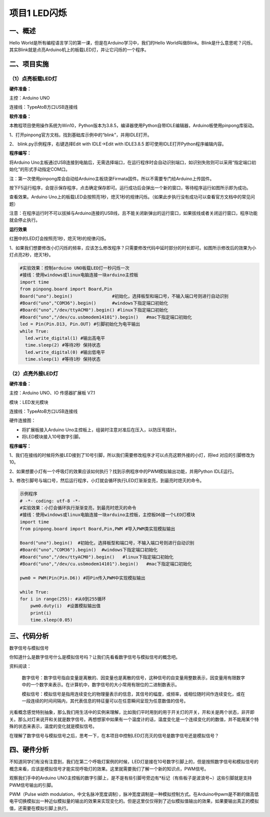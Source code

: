 ===============
项目1  LED闪烁
===============

----------------
一、概述
----------------

Hello World是所有编程语言学习的第一课，但是在Arduino学习中，我们的Hello World叫做Blink。Blink是什么意思呢？闪烁。其实Blink就是点亮Arduino机上的板载LED灯，并让它闪烁的一个程序。

.. image::  images/LED.png

----------------
二、项目实施
----------------

（1）点亮板载LED灯
-------------------

**硬件准备：**

主控：Arduino UNO

连接线：TypeAtoB方口USB连接线

.. image::  images/UNOR3.png

**软件准备：**

本教程项目使用操作系统为Win10，Python版本为3.8.5，编译器使用Python自带IDLE编辑器，Arduino板使用pinpong库驱动。

1、打开pinpong官方文档，找到基础库示例中的“blink”，并用IDLE打开。

2、 blink.py示例程序，右键选择Edit with IDLE→Edit with IDLE3.8.5 即可使用IDLE打开Python程序编辑内容。

.. image::  images/blink.png

**程序编写：**


将Arduino Uno主板通过USB连接到电脑后，无需选择端口，在运行程序时会自动识别端口，如识别失败则可以采用“指定端口初始化”的形式手动指定COM口。

注：第一次使用pinpong库会自动给Arduino主板烧录Firmata固件。所以不需要专门给Arduino上传固件。

按下F5运行程序，会提示保存程序，点击确定保存即可。运行成功后会弹出一个新的窗口，等待程序运行如图所示即为成功。

查看效果。Arduino Uno上的板载LED会按照亮1秒，熄灭1秒的规律闪烁。（如果此步执行没有成功可以查看官方文档中的常见问题）

.. image::  images/blink03.png

注意：在程序运行时不可以拔掉与Arduino连接的USB线，且不能关闭新弹出的运行窗口，如果拔线或者关闭运行窗口，程序功能就会停止执行。

**运行效果**

.. image::  images/arduinoL.png

红圈中的LED灯会按照亮1秒，熄灭1秒的规律闪烁。

1、如果我们想要修改小灯闪烁的频率，应该怎么修改程序？只需要修改代码中延时部分的时长即可。如图所示修改后的效果为小灯点亮2秒，熄灭1秒。

.. code-block:: python

  #实验效果：控制arduino UNO板载LED灯一秒闪烁一次
  #接线：使用windows或linux电脑连接一块arduino主控板
  import time
  from pinpong.board import Board,Pin
  Board("uno").begin()               #初始化，选择板型和端口号，不输入端口号则进行自动识别
  #Board("uno","COM36").begin()      #windows下指定端口初始化
  #Board("uno","/dev/ttyACM0").begin() #linux下指定端口初始化
  #Board("uno","/dev/cu.usbmodem14101").begin()   #mac下指定端口初始化
  led = Pin(Pin.D13, Pin.OUT) #引脚初始化为电平输出
  while True:
    led.write_digital(1) #输出高电平
    time.sleep(2) #等待2秒 保持状态
    led.write_digital(0) #输出低电平
    time.sleep(1) #等待1秒 保持状态

（2）点亮外接LED灯
--------------------

**硬件准备：**

主控：Arduino UNO、IO 传感器扩展板 V7.1

模块：LED发光模块

连接线：TypeAtoB方口USB连接线

硬件连接图：

.. image::  images/01blink.png

- 将扩展板接入Arduino Uno主控板上，组装时注意对准后在压入，以防压弯插针。

- 将LED模块接入10号数字引脚。

**程序编写：**

1、我们在接线的时候将外接LED接到了10号引脚，所以我们需要修改程序才可以点亮这颗外接的小灯，将led 对应的引脚修改为10。

.. image::  images/LEDpin.png

2、如果想要小灯有一个呼吸灯的效果应该如何执行？找到示例程序中的PWM模拟输出功能，并用Python IDLE运行。

3、修改引脚号与端口号，然后运行程序，小灯就会循环执行LED灯渐渐变亮，到最亮时熄灭的命令。

.. code-block:: python

    示例程序
    # -*- coding: utf-8 -*-
    #实验效果：小灯会循环执行渐渐变亮，到最亮时熄灭的命令
    #接线：使用windows或linux电脑连接一块arduino主控板，主控板D6接一个LED灯模块
    import time
    from pinpong.board import Board,Pin,PWM #导入PWM类实现模拟输出

    Board("uno").begin()  #初始化，选择板型和端口号，不输入端口号则进行自动识别
    #Board("uno","COM36").begin()  #windows下指定端口初始化
    #Board("uno","/dev/ttyACM0").begin()   #linux下指定端口初始化
    #Board("uno","/dev/cu.usbmodem14101").begin()   #mac下指定端口初始化

    pwm0 = PWM(Pin(Pin.D6)) #将Pin传入PWM中实现模拟输出

    while True:
    for i in range(255): #从0到255循环
        pwm0.duty(i)  #设置模拟输出值
        print(i)
        time.sleep(0.05)

----------------
三、代码分析
----------------

数字信号与模拟信号

你知道什么是数字信号什么是模拟信号吗？让我们先看看数字信号与模拟信号的概念吧。

资料阅读：

    数字信号：数字信号指自变量是离散的、因变量也是离散的信号，这种信号的自变量用整数表示，因变量用有限数字中的一个数字来表示。在计算机中，数字信号的大小常用有限位的二进制数表示。

    .. image::  images/digitalpic.png

    模拟信号：模拟信号是指用连续变化的物理量表示的信息，其信号的幅度，或频率，或相位随时间作连续变化，或在一段连续的时间间隔内，其代表信息的特征量可以在任意瞬间呈现为任意数值的信号。

    .. image::  images/analogpic.png

光看概念感觉特别抽象，那么我们用生活中的实例来理解，比如我们平时用到的用于开关灯的开关，开和关是两个状态，非开即关。那么对灯来说开和关就是数字信号。再想想家中如果有一个温度计的话，温度变化是一个连续变化的的数值，并不能用某个特殊的状态来表示，温度的变化就是模拟信号。

在理解了数字信号与模拟信号之后，思考一下，在本项目中控制LED灯亮灭的信号是数字信号还是模拟信号？

----------------
四、硬件分析
----------------

不知道同学们有没有注意到，我们在第二个呼吸灯案例的时候，LED灯是接在10号数字引脚上的，但是按照数字信号和模拟信号的概念来看，应该是模拟信号才能实现呼吸灯的效果。这里就需要我们了解一个新的知识点，PWM信号。

观察我们手中的Arduino UNO主控板的数字引脚上，是不是有些引脚号旁边有*标记（有些板子是波浪号~）这些引脚就是支持PWM信号输出的引脚。

PWM（Pulse width modulation，中文名脉冲宽度调制），脉冲宽度调制是一种模拟控制方式。在Arduino中pwm是不断的做高低电平切换模拟出一种近似模拟量的输出的效果来实现变化的。但是这里仅仅得到了近似模拟值输出的效果，如果要输出真正的模拟值，还需要在模拟引脚上执行。
